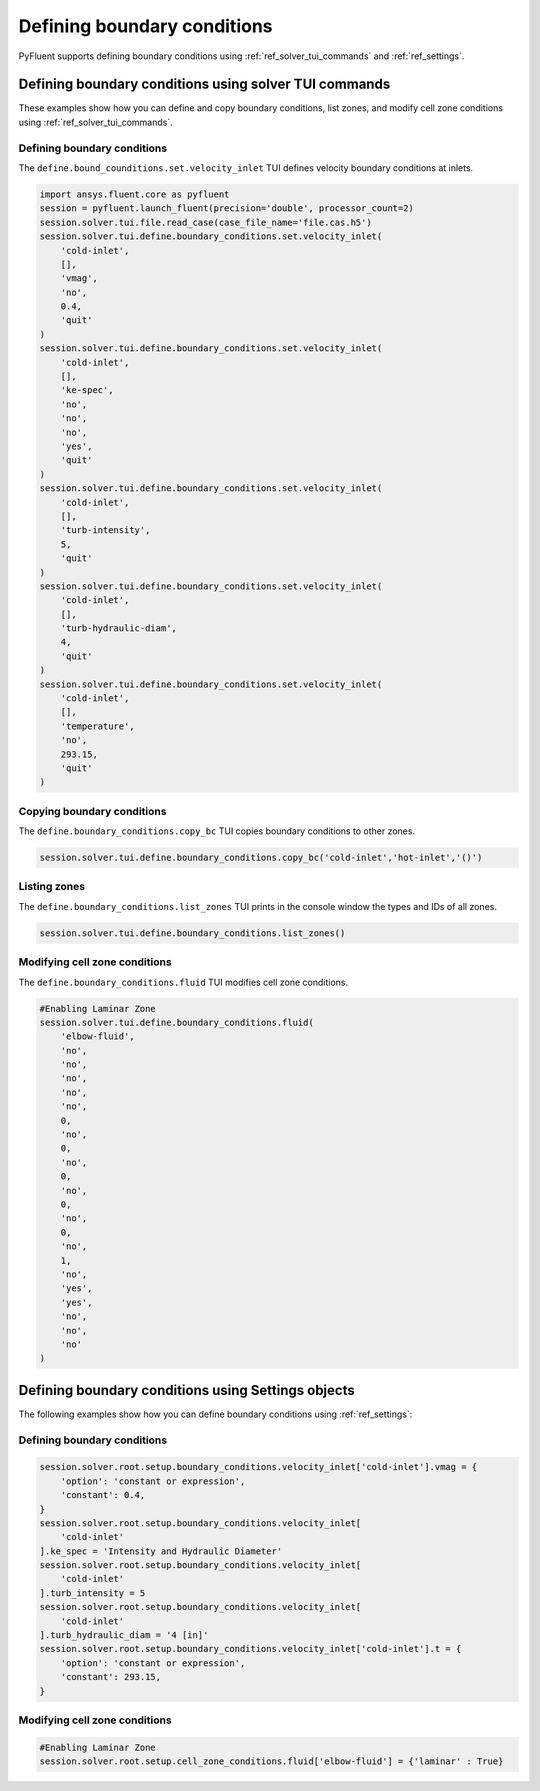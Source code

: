 Defining boundary conditions
============================
PyFluent supports defining boundary conditions using :ref:`ref_solver_tui_commands`
and :ref:`ref_settings`.

Defining boundary conditions using solver TUI commands
------------------------------------------------------
These examples show how you can define and copy boundary conditions, list zones,
and modify cell zone conditions using :ref:`ref_solver_tui_commands`.

Defining boundary conditions
~~~~~~~~~~~~~~~~~~~~~~~~~~~~
The ``define.bound_counditions.set.velocity_inlet`` TUI defines velocity boundary conditions
at inlets.

.. code:: python

    import ansys.fluent.core as pyfluent
    session = pyfluent.launch_fluent(precision='double', processor_count=2)
    session.solver.tui.file.read_case(case_file_name='file.cas.h5')
    session.solver.tui.define.boundary_conditions.set.velocity_inlet(
        'cold-inlet',
        [],
        'vmag',
        'no',
        0.4,
        'quit'
    )
    session.solver.tui.define.boundary_conditions.set.velocity_inlet(
        'cold-inlet',
        [],
        'ke-spec',
        'no',
        'no',
        'no',
        'yes',
        'quit'
    )
    session.solver.tui.define.boundary_conditions.set.velocity_inlet(
        'cold-inlet',
        [],
        'turb-intensity',
        5,
        'quit'
    )
    session.solver.tui.define.boundary_conditions.set.velocity_inlet(
        'cold-inlet',
        [],
        'turb-hydraulic-diam',
        4,
        'quit'
    )
    session.solver.tui.define.boundary_conditions.set.velocity_inlet(
        'cold-inlet',
        [],
        'temperature',
        'no',
        293.15,
        'quit'
    )

Copying boundary conditions
~~~~~~~~~~~~~~~~~~~~~~~~~~~
The ``define.boundary_conditions.copy_bc`` TUI copies boundary conditions to other zones.

.. code:: python

    session.solver.tui.define.boundary_conditions.copy_bc('cold-inlet','hot-inlet','()')

Listing zones
~~~~~~~~~~~~~
The ``define.boundary_conditions.list_zones`` TUI prints in the console window the types
and IDs of all zones.

.. code:: python

    session.solver.tui.define.boundary_conditions.list_zones()

Modifying cell zone conditions
~~~~~~~~~~~~~~~~~~~~~~~~~~~~~~
The ``define.boundary_conditions.fluid`` TUI modifies cell zone conditions.

.. code:: python

    #Enabling Laminar Zone
    session.solver.tui.define.boundary_conditions.fluid(
        'elbow-fluid',
        'no',
        'no',
        'no',
        'no',
        'no',
        0,
        'no',
        0,
        'no',
        0,
        'no',
        0,
        'no',
        0,
        'no',
        1,
        'no',
        'yes',
        'yes',
        'no',
        'no',
        'no'
    )

Defining boundary conditions using Settings objects
---------------------------------------------------
The following examples show how you can define boundary conditions using
:ref:`ref_settings`:

Defining boundary conditions
~~~~~~~~~~~~~~~~~~~~~~~~~~~~

.. code:: python

    session.solver.root.setup.boundary_conditions.velocity_inlet['cold-inlet'].vmag = {
        'option': 'constant or expression',
        'constant': 0.4,
    }
    session.solver.root.setup.boundary_conditions.velocity_inlet[
        'cold-inlet'
    ].ke_spec = 'Intensity and Hydraulic Diameter'
    session.solver.root.setup.boundary_conditions.velocity_inlet[
        'cold-inlet'
    ].turb_intensity = 5
    session.solver.root.setup.boundary_conditions.velocity_inlet[
        'cold-inlet'
    ].turb_hydraulic_diam = '4 [in]'
    session.solver.root.setup.boundary_conditions.velocity_inlet['cold-inlet'].t = {
        'option': 'constant or expression',
        'constant': 293.15,
    }

Modifying cell zone conditions
~~~~~~~~~~~~~~~~~~~~~~~~~~~~~~

.. code:: python

    #Enabling Laminar Zone
    session.solver.root.setup.cell_zone_conditions.fluid['elbow-fluid'] = {'laminar' : True}